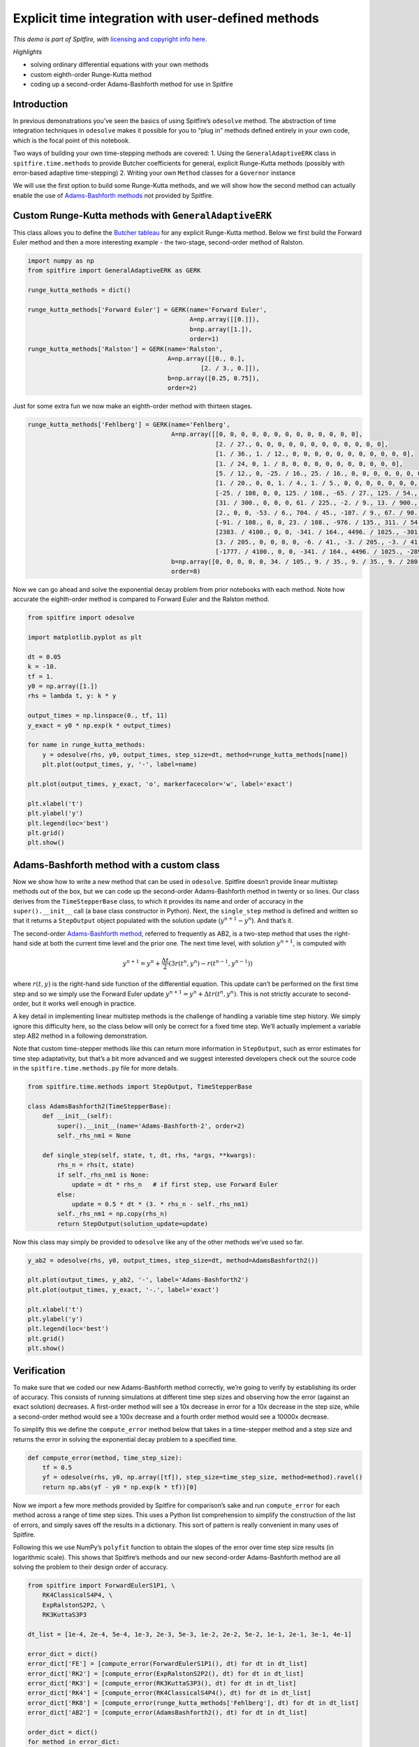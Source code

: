Explicit time integration with user-defined methods
===================================================

*This demo is part of Spitfire, with* `licensing and copyright info
here. <https://github.com/sandialabs/Spitfire/blob/master/license.md>`__

*Highlights*

-  solving ordinary differential equations with your own methods
-  custom eighth-order Runge-Kutta method
-  coding up a second-order Adams-Bashforth method for use in Spitfire

Introduction
------------

In previous demonstrations you’ve seen the basics of using Spitfire’s
``odesolve`` method. The abstraction of time integration techniques in
``odesolve`` makes it possible for you to “plug in” methods defined
entirely in your own code, which is the focal point of this notebook.

Two ways of building your own time-stepping methods are covered: 1.
Using the ``GeneralAdaptiveERK`` class in ``spitfire.time.methods`` to
provide Butcher coefficients for general, explicit Runge-Kutta methods
(possibly with error-based adaptive time-stepping) 2. Writing your own
``Method`` classes for a ``Governor`` instance

We will use the first option to build some Runge-Kutta methods, and we
will show how the second method can actually enable the use of
`Adams-Bashforth
methods <https://en.wikipedia.org/wiki/Linear_multistep_method>`__ not
provided by Spitfire.

Custom Runge-Kutta methods with ``GeneralAdaptiveERK``
------------------------------------------------------

This class allows you to define the `Butcher
tableau <https://en.wikipedia.org/wiki/Runge–Kutta_methods>`__ for any
explicit Runge-Kutta method. Below we first build the Forward Euler
method and then a more interesting example - the two-stage, second-order
method of Ralston.

.. code:: ipython3

    import numpy as np
    from spitfire import GeneralAdaptiveERK as GERK
    
    runge_kutta_methods = dict()
    
    runge_kutta_methods['Forward Euler'] = GERK(name='Forward Euler',
                                                A=np.array([[0.]]),
                                                b=np.array([1.]),
                                                order=1)
    runge_kutta_methods['Ralston'] = GERK(name='Ralston',
                                          A=np.array([[0., 0.],
                                                   [2. / 3., 0.]]),
                                          b=np.array([0.25, 0.75]),
                                          order=2)

Just for some extra fun we now make an eighth-order method with thirteen
stages.

.. code:: ipython3

    runge_kutta_methods['Fehlberg'] = GERK(name='Fehlberg',
                                           A=np.array([[0, 0, 0, 0, 0, 0, 0, 0, 0, 0, 0, 0, 0],
                                                       [2. / 27., 0, 0, 0, 0, 0, 0, 0, 0, 0, 0, 0, 0],
                                                       [1. / 36., 1. / 12., 0, 0, 0, 0, 0, 0, 0, 0, 0, 0, 0],
                                                       [1. / 24, 0, 1. / 8, 0, 0, 0, 0, 0, 0, 0, 0, 0, 0],
                                                       [5. / 12., 0, -25. / 16., 25. / 16., 0, 0, 0, 0, 0, 0, 0, 0, 0],
                                                       [1. / 20., 0, 0, 1. / 4., 1. / 5., 0, 0, 0, 0, 0, 0, 0, 0],
                                                       [-25. / 108, 0, 0, 125. / 108., -65. / 27., 125. / 54., 0, 0, 0, 0, 0, 0, 0],
                                                       [31. / 300., 0, 0, 0, 61. / 225., -2. / 9., 13. / 900., 0, 0, 0, 0, 0, 0],
                                                       [2., 0, 0, -53. / 6., 704. / 45., -107. / 9., 67. / 90., 3., 0, 0, 0, 0, 0],
                                                       [-91. / 108., 0, 0, 23. / 108., -976. / 135., 311. / 54., -19. / 60., 17. / 6., -1. / 12., 0, 0, 0, 0],
                                                       [2383. / 4100., 0, 0, -341. / 164., 4496. / 1025., -301. / 82., 2133. / 4100., 45. / 82., 45. / 164., 18. / 41., 0, 0, 0],
                                                       [3. / 205., 0, 0, 0, 0, -6. / 41., -3. / 205., -3. / 41., 3. / 41., 6. / 41., 0, 0, 0],
                                                       [-1777. / 4100., 0, 0, -341. / 164., 4496. / 1025., -289. / 82., 2193. / 4100., 51. / 82., 33. / 164., 12. / 41., 0, 1., 0]]),
                                           b=np.array([0, 0, 0, 0, 0, 34. / 105., 9. / 35., 9. / 35., 9. / 280., 9. / 280., 0, 41. / 840., 41. / 840.]),
                                           order=8)

Now we can go ahead and solve the exponential decay problem from prior
notebooks with each method. Note how accurate the eighth-order method is
compared to Forward Euler and the Ralston method.

.. code:: ipython3

    from spitfire import odesolve
    
    import matplotlib.pyplot as plt
    
    dt = 0.05
    k = -10.
    tf = 1.
    y0 = np.array([1.])
    rhs = lambda t, y: k * y
    
    output_times = np.linspace(0., tf, 11)
    y_exact = y0 * np.exp(k * output_times)
    
    for name in runge_kutta_methods:
        y = odesolve(rhs, y0, output_times, step_size=dt, method=runge_kutta_methods[name])
        plt.plot(output_times, y, '-', label=name)
    
    plt.plot(output_times, y_exact, 'o', markerfacecolor='w', label='exact')
    
    plt.xlabel('t')
    plt.ylabel('y')
    plt.legend(loc='best')
    plt.grid()
    plt.show()



.. image:: explicit_exponential_decay_custom_methods_files/explicit_exponential_decay_custom_methods_8_0.png


Adams-Bashforth method with a custom class
------------------------------------------

Now we show how to write a new method that can be used in ``odesolve``.
Spitfire doesn’t provide linear multistep methods out of the box, but we
can code up the second-order Adams-Bashforth method in twenty or so
lines. Our class derives from the ``TimeStepperBase`` class, to which it
provides its name and order of accuracy in the ``super().__init__`` call
(a base class constructor in Python). Next, the ``single_step`` method
is defined and written so that it returns a ``StepOutput`` object
populated with the solution update (:math:`y^{n+1}-y^{n}`). And that’s
it.

The second-order `Adams-Bashforth
method <https://en.wikipedia.org/wiki/Linear_multistep_method>`__,
referred to frequently as AB2, is a two-step method that uses the
right-hand side at both the current time level and the prior one. The
next time level, with solution :math:`y^{n+1}`, is computed with

.. math::  y^{n+1} = y^{n} + \frac{\Delta t}{2}\left(3 r(t^n,y^n) - r(t^{n-1},y^{n-1})\right) 

where :math:`r(t,y)` is the right-hand side function of the differential
equation. This update can’t be performed on the first time step and so
we simply use the Forward Euler update
:math:`y^{n+1} = y^{n} + \Delta t r(t^n, y^n)`. This is not strictly
accurate to second-order, but it works well enough in practice.

A key detail in implementing linear multistep methods is the challenge
of handling a variable time step history. We simply ignore this
difficulty here, so the class below will only be correct for a fixed
time step. We’ll actually implement a variable step AB2 method in a
following demonstration.

Note that custom time-stepper methods like this can return more
information in ``StepOutput``, such as error estimates for time step
adaptativity, but that’s a bit more advanced and we suggest interested
developers check out the source code in the ``spitfire.time.methods.py``
file for more details.

.. code:: ipython3

    from spitfire.time.methods import StepOutput, TimeStepperBase
    
    class AdamsBashforth2(TimeStepperBase):
        def __init__(self):
            super().__init__(name='Adams-Bashforth-2', order=2)
            self._rhs_nm1 = None
    
        def single_step(self, state, t, dt, rhs, *args, **kwargs):
            rhs_n = rhs(t, state)
            if self._rhs_nm1 is None:
                update = dt * rhs_n   # if first step, use Forward Euler
            else:
                update = 0.5 * dt * (3. * rhs_n - self._rhs_nm1)
            self._rhs_nm1 = np.copy(rhs_n)    
            return StepOutput(solution_update=update)

Now this class may simply be provided to ``odesolve`` like any of the
other methods we’ve used so far.

.. code:: ipython3

    y_ab2 = odesolve(rhs, y0, output_times, step_size=dt, method=AdamsBashforth2())
    
    plt.plot(output_times, y_ab2, '-', label='Adams-Bashforth2')
    plt.plot(output_times, y_exact, '-.', label='exact')
    
    plt.xlabel('t')
    plt.ylabel('y')
    plt.legend(loc='best')
    plt.grid()
    plt.show()



.. image:: explicit_exponential_decay_custom_methods_files/explicit_exponential_decay_custom_methods_12_0.png


Verification
------------

To make sure that we coded our new Adams-Bashforth method correctly,
we’re going to verify by establishing its order of accuracy. This
consists of running simulations at different time step sizes and
observing how the error (against an exact solution) decreases. A
first-order method will see a 10x decrease in error for a 10x decrease
in the step size, while a second-order method would see a 100x decrease
and a fourth order method would see a 10000x decrease.

To simplify this we define the ``compute_error`` method below that takes
in a time-stepper method and a step size and returns the error in
solving the exponential decay problem to a specified time.

.. code:: ipython3

    def compute_error(method, time_step_size):
        tf = 0.5
        yf = odesolve(rhs, y0, np.array([tf]), step_size=time_step_size, method=method).ravel()
        return np.abs(yf - y0 * np.exp(k * tf))[0]

Now we import a few more methods provided by Spitfire for comparison’s
sake and run ``compute_error`` for each method across a range of time
step sizes. This uses a Python list comprehension to simplify the
construction of the list of errors, and simply saves off the results in
a dictionary. This sort of pattern is really convenient in many uses of
Spitfire.

Following this we use NumPy’s ``polyfit`` function to obtain the slopes
of the error over time step size results (in logarithmic scale). This
shows that Spitfire’s methods and our new second-order Adams-Bashforth
method are all solving the problem to their design order of accuracy.

.. code:: ipython3

    from spitfire import ForwardEulerS1P1, \
        RK4ClassicalS4P4, \
        ExpRalstonS2P2, \
        RK3KuttaS3P3
    
    dt_list = [1e-4, 2e-4, 5e-4, 1e-3, 2e-3, 5e-3, 1e-2, 2e-2, 5e-2, 1e-1, 2e-1, 3e-1, 4e-1]
    
    error_dict = dict()
    error_dict['FE'] = [compute_error(ForwardEulerS1P1(), dt) for dt in dt_list]
    error_dict['RK2'] = [compute_error(ExpRalstonS2P2(), dt) for dt in dt_list]
    error_dict['RK3'] = [compute_error(RK3KuttaS3P3(), dt) for dt in dt_list]
    error_dict['RK4'] = [compute_error(RK4ClassicalS4P4(), dt) for dt in dt_list]
    error_dict['RK8'] = [compute_error(runge_kutta_methods['Fehlberg'], dt) for dt in dt_list]
    error_dict['AB2'] = [compute_error(AdamsBashforth2(), dt) for dt in dt_list]
    
    order_dict = dict()
    for method in error_dict:
        # here we slice the results so that the polyfit is done only on the asymptotic data,
        # - some of the methods are unstable with dt > 0.1
        # - the RK8 method and RK4 method reach machine precision errors that cannot be lower
        if method == 'RK8':
            s = slice(6, 10, None)
        else:
            s = slice(2, 7, None)
        order_dict[method] = np.polyfit(np.log(dt_list[s]), np.log(error_dict[method][s]), 1)[0]
    
    for method in error_dict:
        plt.loglog(dt_list, error_dict[method], 'o--', label=f'{method}, observed order={order_dict[method]:.2f}')
    plt.legend(bbox_to_anchor=(1.04,0.5), loc="center left", borderaxespad=0)
    plt.xlabel('time step size')
    plt.ylabel('global error')
    plt.grid()
    plt.tight_layout()
    plt.show()



.. image:: explicit_exponential_decay_custom_methods_files/explicit_exponential_decay_custom_methods_16_0.png


Conclusions
-----------

In this example we’ve shown how to employ user-defined explicit
Runge-Kutta methods and custom classes, in this a second-order
Adams-Bashforth method, to solve a simple ordinary differential
equation. Verifying the order of accuracy of the methods suggests
confidence that they are implemented correctly.

